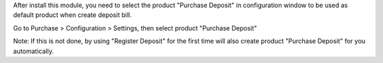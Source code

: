 After install this module, you need to select the product "Purchase Deposit" in
configuration window to be used as default product when create deposit bill.

Go to Purchase > Configuration > Settings, then select product "Purchase Deposit"

Note: If this is not done, by using "Register Deposit" for the first time will
also create product "Purchase Deposit" for you automatically.
